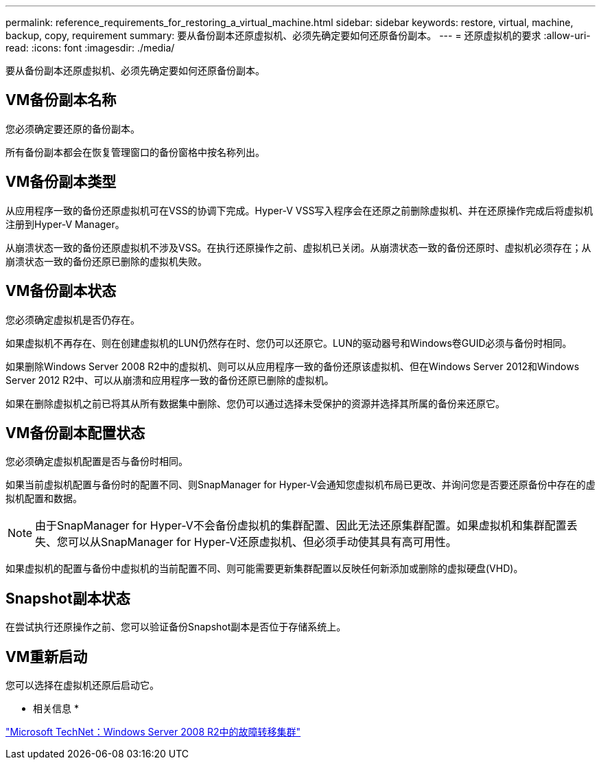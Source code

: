 ---
permalink: reference_requirements_for_restoring_a_virtual_machine.html 
sidebar: sidebar 
keywords: restore, virtual, machine, backup, copy, requirement 
summary: 要从备份副本还原虚拟机、必须先确定要如何还原备份副本。 
---
= 还原虚拟机的要求
:allow-uri-read: 
:icons: font
:imagesdir: ./media/


[role="lead"]
要从备份副本还原虚拟机、必须先确定要如何还原备份副本。



== VM备份副本名称

您必须确定要还原的备份副本。

所有备份副本都会在恢复管理窗口的备份窗格中按名称列出。



== VM备份副本类型

从应用程序一致的备份还原虚拟机可在VSS的协调下完成。Hyper-V VSS写入程序会在还原之前删除虚拟机、并在还原操作完成后将虚拟机注册到Hyper-V Manager。

从崩溃状态一致的备份还原虚拟机不涉及VSS。在执行还原操作之前、虚拟机已关闭。从崩溃状态一致的备份还原时、虚拟机必须存在；从崩溃状态一致的备份还原已删除的虚拟机失败。



== VM备份副本状态

您必须确定虚拟机是否仍存在。

如果虚拟机不再存在、则在创建虚拟机的LUN仍然存在时、您仍可以还原它。LUN的驱动器号和Windows卷GUID必须与备份时相同。

如果删除Windows Server 2008 R2中的虚拟机、则可以从应用程序一致的备份还原该虚拟机、但在Windows Server 2012和Windows Server 2012 R2中、可以从崩溃和应用程序一致的备份还原已删除的虚拟机。

如果在删除虚拟机之前已将其从所有数据集中删除、您仍可以通过选择未受保护的资源并选择其所属的备份来还原它。



== VM备份副本配置状态

您必须确定虚拟机配置是否与备份时相同。

如果当前虚拟机配置与备份时的配置不同、则SnapManager for Hyper-V会通知您虚拟机布局已更改、并询问您是否要还原备份中存在的虚拟机配置和数据。


NOTE: 由于SnapManager for Hyper-V不会备份虚拟机的集群配置、因此无法还原集群配置。如果虚拟机和集群配置丢失、您可以从SnapManager for Hyper-V还原虚拟机、但必须手动使其具有高可用性。

如果虚拟机的配置与备份中虚拟机的当前配置不同、则可能需要更新集群配置以反映任何新添加或删除的虚拟硬盘(VHD)。



== Snapshot副本状态

在尝试执行还原操作之前、您可以验证备份Snapshot副本是否位于存储系统上。



== VM重新启动

您可以选择在虚拟机还原后启动它。

* 相关信息 *

http://technet.microsoft.com/library/ff182338(v=WS.10).aspx["Microsoft TechNet：Windows Server 2008 R2中的故障转移集群"]
